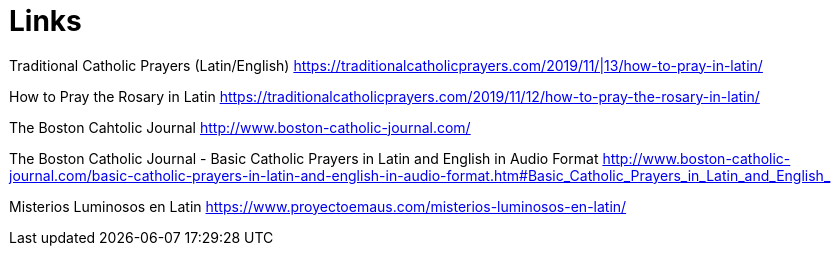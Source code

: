 = Links

Traditional Catholic Prayers (Latin/English)
https://traditionalcatholicprayers.com/2019/11/|13/how-to-pray-in-latin/

How to Pray the Rosary in Latin
https://traditionalcatholicprayers.com/2019/11/12/how-to-pray-the-rosary-in-latin/

The Boston Cahtolic Journal
http://www.boston-catholic-journal.com/

The Boston Catholic Journal - Basic Catholic Prayers in Latin and English in Audio Format
http://www.boston-catholic-journal.com/basic-catholic-prayers-in-latin-and-english-in-audio-format.htm#Basic_Catholic_Prayers_in_Latin_and_English_

Misterios Luminosos en Latin
https://www.proyectoemaus.com/misterios-luminosos-en-latin/
